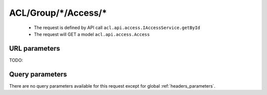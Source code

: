 .. _reuqest-GET-ACL/Group/*/Access/*:

**ACL/Group/*/Access/***
==========================================================

 * The request is defined by API call ``acl.api.access.IAccessService.getById``

  
 * The request will GET a model ``acl.api.access.Access``

URL parameters
-------------------------------------
TODO:


Query parameters
-------------------------------------
There are no query parameters available for this request except for global :ref:`headers_parameters`.
